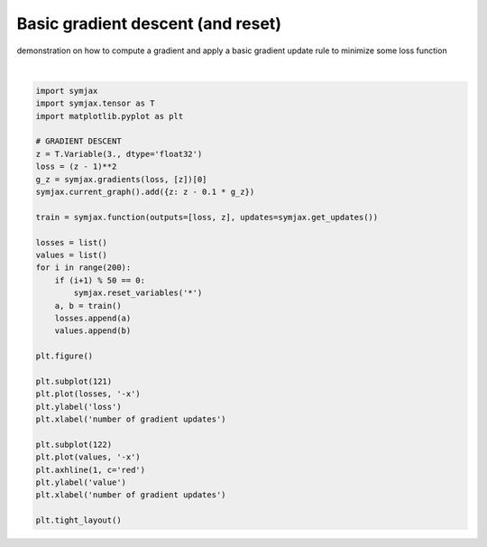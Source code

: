 .. only:: html

    .. note::
        :class: sphx-glr-download-link-note

        Click :ref:`here <sphx_glr_download_auto_examples_plot_sgd.py>`     to download the full example code
    .. rst-class:: sphx-glr-example-title

    .. _sphx_glr_auto_examples_plot_sgd.py:


Basic gradient descent (and reset)
==================================

demonstration on how to compute a gradient and apply a basic gradient update
rule to minimize some loss function



.. image:: /auto_examples/images/sphx_glr_plot_sgd_001.svg
    :alt: plot sgd
    :class: sphx-glr-single-img


.. rst-class:: sphx-glr-script-out

 Out:

 .. code-block:: none

    /home/vrael/anaconda3/lib/python3.7/site-packages/jax/lib/xla_bridge.py:125: UserWarning: No GPU/TPU found, falling back to CPU.
      warnings.warn('No GPU/TPU found, falling back to CPU.')






|


.. code-block:: default


    import symjax
    import symjax.tensor as T
    import matplotlib.pyplot as plt

    # GRADIENT DESCENT
    z = T.Variable(3., dtype='float32')
    loss = (z - 1)**2
    g_z = symjax.gradients(loss, [z])[0]
    symjax.current_graph().add({z: z - 0.1 * g_z})

    train = symjax.function(outputs=[loss, z], updates=symjax.get_updates())

    losses = list()
    values = list()
    for i in range(200):
        if (i+1) % 50 == 0:
            symjax.reset_variables('*')
        a, b = train()
        losses.append(a)
        values.append(b)

    plt.figure()

    plt.subplot(121)
    plt.plot(losses, '-x')
    plt.ylabel('loss')
    plt.xlabel('number of gradient updates')

    plt.subplot(122)
    plt.plot(values, '-x')
    plt.axhline(1, c='red')
    plt.ylabel('value')
    plt.xlabel('number of gradient updates')

    plt.tight_layout()


.. rst-class:: sphx-glr-timing

   **Total running time of the script:** ( 0 minutes  0.331 seconds)


.. _sphx_glr_download_auto_examples_plot_sgd.py:


.. only :: html

 .. container:: sphx-glr-footer
    :class: sphx-glr-footer-example



  .. container:: sphx-glr-download sphx-glr-download-python

     :download:`Download Python source code: plot_sgd.py <plot_sgd.py>`



  .. container:: sphx-glr-download sphx-glr-download-jupyter

     :download:`Download Jupyter notebook: plot_sgd.ipynb <plot_sgd.ipynb>`


.. only:: html

 .. rst-class:: sphx-glr-signature

    `Gallery generated by Sphinx-Gallery <https://sphinx-gallery.github.io>`_

